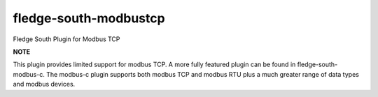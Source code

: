 =======================
fledge-south-modbustcp
=======================

Fledge South Plugin for Modbus TCP

**NOTE**

This plugin provides limited support for modbus TCP. A more fully featured
plugin can be found in fledge-south-modbus-c. The modbus-c plugin supports
both modbus TCP and modbus RTU plus a much greater range of data types and
modbus devices.

